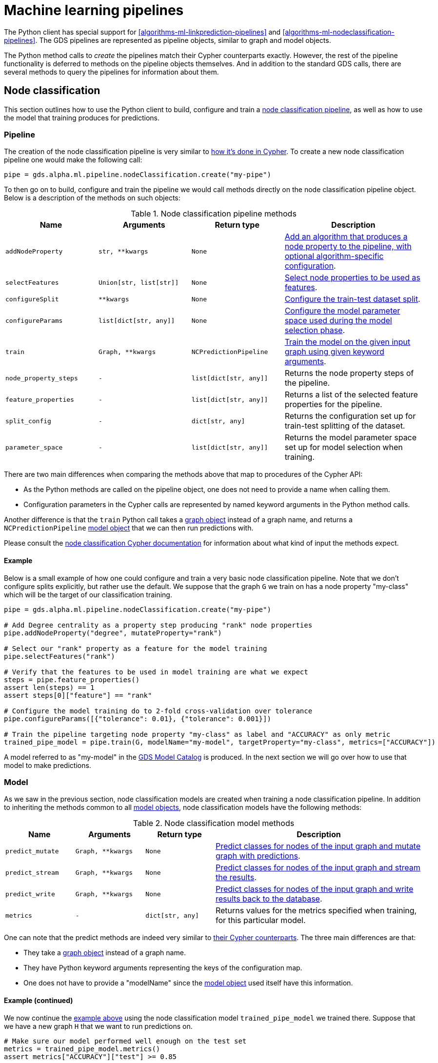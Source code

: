[[python-client-pipelines]]
= Machine learning pipelines

The Python client has special support for <<algorithms-ml-linkprediction-pipelines>> and <<algorithms-ml-nodeclassification-pipelines>>.
The GDS pipelines are represented as pipeline objects, similar to graph and model objects.

The Python method calls to _create_ the pipelines match their Cypher counterparts exactly.
However, the rest of the pipeline functionality is deferred to methods on the pipeline objects themselves.
And in addition to the standard GDS calls, there are several methods to query the pipelines for information about them.


== Node classification

This section outlines how to use the Python client to build, configure and train a <<algorithms-ml-nodeclassification-pipelines, node classification pipeline>>, as well as how to use the model that training produces for predictions.


=== Pipeline

The creation of the node classification pipeline is very similar to <<algorithms-ml-nodeclassification-creating-a-pipeline, how it's done in Cypher>>.
To create a new node classification pipeline one would make the following call:

[source,python]
----
pipe = gds.alpha.ml.pipeline.nodeClassification.create("my-pipe")
----

To then go on to build, configure and train the pipeline we would call methods directly on the node classification pipeline object.
Below is a description of the methods on such objects:

.Node classification pipeline methods
[opts="header",cols="2m,2m,2m,3"]
|===
| Name                    | Arguments             | Return type          | Description
| addNodeProperty         | str, **kwargs         | None                 | <<algorithms-ml-nodeclassification-adding-node-properties, Add an algorithm that produces a node property to the pipeline, with optional algorithm-specific configuration>>.
| selectFeatures          | Union[str, list[str]] | None                 | <<algorithms-ml-nodeclassification-adding-features, Select node properties to be used as features>>.
| configureSplit          | **kwargs              | None                 | <<algorithms-ml-nodeclassification-configure-splits, Configure the train-test dataset split>>.
| configureParams         | list[dict[str, any]]  | None                 | <<algorithms-ml-nodeclassification-configure-model-parameters, Configure the model parameter space used during the model selection phase>>.
| train                   | Graph, **kwargs       | NCPredictionPipeline | <<algorithms-ml-nodeclassification-pipelines-train, Train the model on the given input graph using given keyword arguments>>.
| node_property_steps     | -                     | list[dict[str, any]] | Returns the node property steps of the pipeline.
| feature_properties      | -                     | list[dict[str, any]] | Returns a list of the selected feature properties for the pipeline.
| split_config            | -                     | dict[str, any]       | Returns the configuration set up for train-test splitting of the dataset.
| parameter_space         | -                     | list[dict[str, any]] | Returns the model parameter space set up for model selection when training.
|===

There are two main differences when comparing the methods above that map to procedures of the Cypher API:

* As the Python methods are called on the pipeline object, one does not need to provide a name when calling them.
* Configuration parameters in the Cypher calls are represented by named keyword arguments in the Python method calls.

Another difference is that the `train` Python call takes a <<python-client-graph-object, graph object>> instead of a graph name, and returns a `NCPredictionPipeline` <<python-client-model-object, model object>> that we can then run predictions with.

Please consult the <<algorithms-ml-nodeclassification-pipelines, node classification Cypher documentation>> for information about what kind of input the methods expect.


[[python-client-pipelines-nodeclassification-pipe-example]]
==== Example

Below is a small example of how one could configure and train a very basic node classification pipeline.
Note that we don't configure splits explicitly, but rather use the default.
We suppose that the graph `G` we train on has a node property "my-class" which will be the target of our classification training.

[source,python]
----
pipe = gds.alpha.ml.pipeline.nodeClassification.create("my-pipe")

# Add Degree centrality as a property step producing "rank" node properties
pipe.addNodeProperty("degree", mutateProperty="rank")

# Select our "rank" property as a feature for the model training
pipe.selectFeatures("rank")

# Verify that the features to be used in model training are what we expect
steps = pipe.feature_properties()
assert len(steps) == 1
assert steps[0]["feature"] == "rank"

# Configure the model training do to 2-fold cross-validation over tolerance
pipe.configureParams([{"tolerance": 0.01}, {"tolerance": 0.001}])

# Train the pipeline targeting node property "my-class" as label and "ACCURACY" as only metric
trained_pipe_model = pipe.train(G, modelName="my-model", targetProperty="my-class", metrics=["ACCURACY"])
----

A model referred to as "my-model" in the <<model-catalog-ops, GDS Model Catalog>> is produced.
In the next section we will go over how to use that model to make predictions.


=== Model

As we saw in the previous section, node classification models are created when training a node classification pipeline.
In addition to inheriting the methods common to all <<python-client-model-object, model objects>>, node classification models have the following methods:

.Node classification model methods
[opts="header",cols="1m,1m,1m,3"]
|===
| Name           | Arguments       | Return type    | Description
| predict_mutate | Graph, **kwargs | None           | <<algorithms-ml-nodeclassification-pipeline-examples-mutate, Predict classes for nodes of the input graph and mutate graph with predictions>>.
| predict_stream | Graph, **kwargs | None           | <<algorithms-node-classification-pipelines-predict-examples-stream, Predict classes for nodes of the input graph and stream the results>>.
| predict_write | Graph, **kwargs | None           | <<algorithms-ml-nodeclassification-pipeline-examples-write, Predict classes for nodes of the input graph and write results back to the database>>.
| metrics        | -               | dict[str, any] | Returns values for the metrics specified when training, for this particular model.
|===

One can note that the predict methods are indeed very similar to <<algorithms-node-classification-pipelines-predict, their Cypher counterparts>>.
The three main differences are that:

* They take a <<python-client-graph-object, graph object>> instead of a graph name.
* They have Python keyword arguments representing the keys of the configuration map.
* One does not have to provide a "modelName" since the <<python-client-model-object, model object>> used itself have this information.


==== Example (continued)

We now continue the <<python-client-pipelines-nodeclassification-pipe-example, example above>> using the node classification model `trained_pipe_model` we trained there.
Suppose that we have a new graph `H` that we want to run predictions on.

[source,python]
----
# Make sure our model performed well enough on the test set
metrics = trained_pipe_model.metrics()
assert metrics["ACCURACY"]["test"] >= 0.85

# Predict on `H` and stream the results with a specific concurrency of 8
result = trained_pipe_model.predict_stream(H, concurrency=8)
assert len(results) == H.node_count()
----


== Link prediction

This section outlines how to use the Python client to build, configure and train a <<algorithms-ml-linkprediction-pipelines, link prediction pipeline>>, as well as how to use the model that training produces for predictions.


=== Pipeline

The creation of the link prediction pipeline is very similar to <<algorithms-ml-linkprediction-creating-a-pipeline, how it's done in Cypher>>.
To create a new link prediction pipeline one would make the following call:


[source,python]
----
pipe = gds.alpha.ml.pipeline.linkPrediction.create("my-pipe")
----

To then go on to build, configure and train the pipeline we would call methods directly on the link prediction pipeline object.
Below is a description of the methods on such objects:

.Link prediction pipeline methods
[opts="header",cols="2m,2m,2m,3"]
|===
| Name                | Arguments             | Return type          | Description
| addNodeProperty     | str, **kwargs         | None                 | <<algorithms-ml-linkprediction-adding-node-properties, Add an algorithm that produces a node property to the pipeline, with optional algorithm-specific configuration>>.
| addFeature          | str, **kwargs         | None                 | <<algorithms-ml-linkprediction-adding-features, Add a link feature for model training based on node properties and a feature combiner>>.
| configureSplit      | **kwargs              | None                 | <<algorithms-ml-linkprediction-configure-splits, Configure the feature-train-test dataset split>>.
| configureParams     | list[dict[str, any]]  | None                 | <<algorithms-ml-linkprediction-configure-model-parameters, Configure the model parameter space used during the model selection phase>>.
| train               | Graph, **kwargs       | LPPredictionPipeline | <<algorithms-ml-linkprediction-pipelines-train, Train the model on the given input graph using given keyword arguments>>.
| node_property_steps | -                     | list[dict[str, any]] | Returns the node property steps of the pipeline.
| feature_steps       | -                     | list[dict[str, any]] | Returns a list of the selected feature steps for the pipeline.
| split_config        | -                     | dict[str, any]       | Returns the configuration set up for feature-train-test splitting of the dataset.
| parameter_space     | -                     | list[dict[str, any]] | Returns the model parameter space set up for model selection when training.
|===

There are two main differences when comparing the methods above that map to procedures of the Cypher API:

* As the Python methods are called on the pipeline object, one does not need to provide a name when calling them.
* Configuration parameters in the Cypher calls are represented by named keyword arguments in the Python method calls.

Another difference is that the `train` Python call takes a <<python-client-graph-object, graph object>> instead of a graph name, and returns a `LPPredictionPipeline` <<python-client-model-object, model object>> that we can then run predictions with.

Please consult the <<algorithms-ml-linkprediction-pipelines, link prediction Cypher documentation>> for information about what kind of input the methods expect.


[[python-client-pipelines-linkprediction-pipe-example]]
==== Example

Below is a small example of how one could configure and train a very basic link prediction pipeline.
Note that we don't configure training parameters explicitly, but rather use the default.
Suppose we have a graph `G` that we want to train our pipeline on.

[source,python]
----
pipe = gds.alpha.ml.pipeline.linkPrediction.create("my-pipe")

# Add FastRP as a property step producing "embedding" node properties
pipe.addNodeProperty("fastRP", embeddingDimension=128, mutateProperty="embedding")

# Combine our "embedding" node properties with Hadamard to create link features for training
pipe.addFeature("hadamard", nodeProperties=["embedding"])

# Verify that the features to be used in model training are what we expect
steps = pipe.feature_steps()
assert len(steps) == 1
assert steps[0]["name"] == "HADAMARD"

# Specify the fractions we want for our dataset split
pipe.configureSplit(trainFraction=0.2, testFraction=0.1)

# Train the pipeline and produce a model named "my-model"
trained_pipe_model = pipe.train(G, modelName="my-model")
----

A model referred to as "my-model" in the <<model-catalog-ops, GDS Model Catalog>> is produced.
In the next section we will go over how to use that model to make predictions.

=== Model

As we saw in the previous section, link prediction models are created when training a link prediction pipeline.
In addition to inheriting the methods common to all <<python-client-model-object, model objects>>, link prediction models have the following methods:

.Link prediction model methods
[opts="header",cols="1m,1m,1m,3"]
|===
| Name           | Arguments       | Return type    | Description
| predict_mutate | Graph, **kwargs | None           | <<algorithms-ml-linkprediction-examples-mutate, Predict links between non-neighboring nodes of the input graph and mutate graph with predictions>>.
| predict_stream | Graph, **kwargs | None           | <<algorithms-ml-linkprediction-examples-stream, Predict links between non-neighboring nodes of the input graph and stream the results>>.
| metrics        | -               | dict[str, any] | Returns values for the metrics used when training, for this particular model.
|===

One can note that the predict methods are indeed very similar to <<algorithms-link-prediction-pipelines-predict, their Cypher counterparts>>.
The three main differences are that:

* They take a <<python-client-graph-object, graph object>> instead of a graph name.
* They have Python keyword arguments representing the keys of the configuration map.
* One does not have to provide a "modelName" since the <<python-client-model-object, model object>> used itself have this information.


==== Example (continued)

We now continue the <<python-client-pipelines-linkprediction-pipe-example, example above>> using the link prediction model `trained_pipe_model` we trained there.
Suppose that we have a new graph `H` that we want to run predictions on.

[source,python]
----
# Make sure our model performed well enough on the test set
metrics = trained_pipe_model.metrics()
assert metrics["AUCPR"]["test"] >= 0.85

# Predict on `H` and mutate it with the relationship predictions
results = trained_pipe_model.predict_mutate(H, topN=5, mutateRelationshipType="PRED_REL")
assert result[0]["relationshipsWritten"] == 5 * 2  #  Undirected relationships written
----